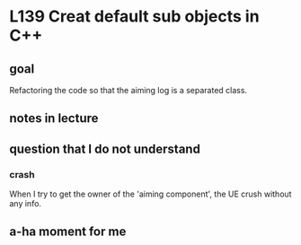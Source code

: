 * L139 Creat default sub objects in C++
** goal

   Refactoring the code so that the aiming log is a separated class.

** notes in lecture

** question that I do not understand

*** crash
    
    When I try to get the owner of the 'aiming component', the UE
    crush without any info.
    
** a-ha moment for me

